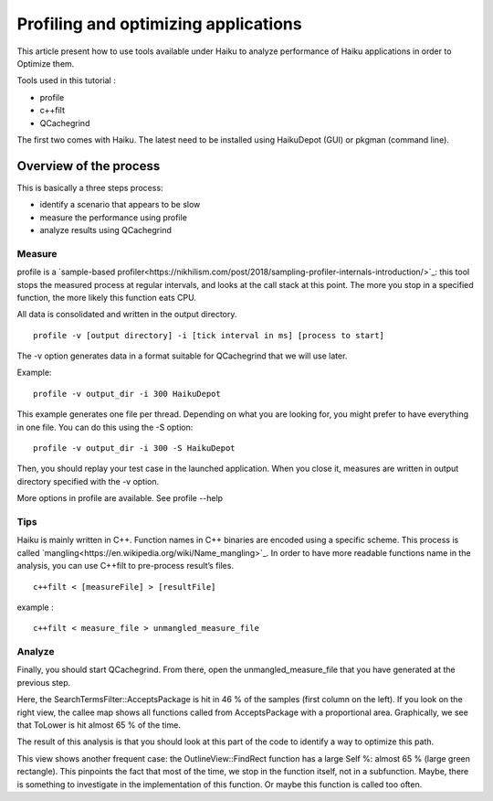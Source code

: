 Profiling and optimizing applications
#####################################

This article present how to use tools available under Haiku to analyze performance of Haiku applications in order to Optimize them.

Tools used in this tutorial :

- profile
- c++filt
- QCachegrind

The first two comes with Haiku.
The latest need to be installed using HaikuDepot (GUI) or pkgman (command line).

Overview of the process
=======================

This is basically a three steps process:

- identify a scenario that appears to be slow
- measure the performance using profile
- analyze results using QCachegrind

Measure
-------

profile is a `sample-based profiler<https://nikhilism.com/post/2018/sampling-profiler-internals-introduction/>`_: this tool stops the measured process at regular intervals, and looks at the call stack at this point. The more you stop in a specified function, the more likely this function eats CPU.

All data is consolidated and written in the output directory.

::

    profile -v [output directory] -i [tick interval in ms] [process to start]

The -v option generates data in a format suitable for QCachegrind that we will use later.

Example:

::

    profile -v output_dir -i 300 HaikuDepot

This example generates one file per thread. Depending on what you are looking for, you might prefer to have everything in one file. You can do this using the -S option:

::

    profile -v output_dir -i 300 -S HaikuDepot

Then, you should replay your test case in the launched application. When you close it, measures are written in output directory specified with the -v option.

More options in profile are available. See profile --help

Tips
----

Haiku is mainly written in C++. Function names in C++ binaries are encoded using a specific scheme. This process is called `mangling<https://en.wikipedia.org/wiki/Name_mangling>`_.
In order to have more readable functions name in the analysis, you can use C++filt to pre-process result’s files.

::

    c++filt < [measureFile] > [resultFile]

example :

::

    c++filt < measure_file > unmangled_measure_file

Analyze
-------

Finally, you should start QCachegrind. From there, open the unmangled_measure_file that you have generated at the previous step.

.. image:: qcachegrind_analyze.png

Here, the SearchTermsFilter::AcceptsPackage is hit in 46 % of the samples (first column on the left). If you look on the right view, the callee map shows all functions called from AcceptsPackage with a proportional area. Graphically, we see that ToLower is hit almost 65 % of the time.

The result of this analysis is that you should look at this part of the code to identify a way to optimize this path.

.. image:: qcachegrind_analyze_findrect.png

This view shows another frequent case: the OutlineView::FindRect function has a large Self %: almost 65 % (large green rectangle). This pinpoints the fact that most of the time, we stop in the function itself, not in a subfunction. Maybe, there is something to investigate in the implementation of this function. Or maybe this function is called too often.
